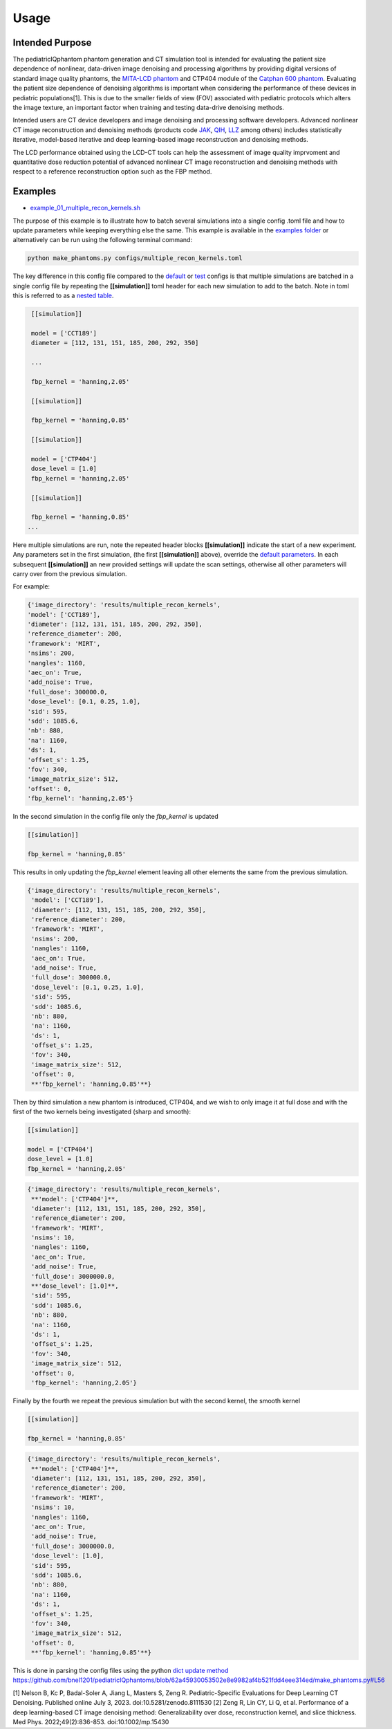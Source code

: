 Usage
=====

Intended Purpose
----------------

The pediatricIQphantom phantom generation and CT simulation tool is intended for evaluating the patient size dependence of nonlinear, data-driven image denoising and processing algorithms by providing digital versions of standard image quality phantoms, the `MITA-LCD phantom <https://www.phantomlab.com/catphan-mita>`_ and CTP404 module of the `Catphan 600 phantom <https://www.phantomlab.com/catphan-600>`_. Evaluating the patient size dependence of denoising algorithms is important when considering the performance of these devices in pediatric populations[1]. This is due to the smaller fields of view (FOV) associated with pediatric protocols which alters the image texture, an important factor when training and testing data-drive denoising methods.

Intended users are CT device developers and  image denoising and processing software developers. Advanced nonlinear CT image reconstruction and denoising methods (products code JAK_, QIH_, LLZ_ among others) includes statistically iterative, model-based iterative and deep learning-based image reconstruction and denoising methods.

.. _JAK: https://www.accessdata.fda.gov/scripts/cdrh/cfdocs/cfPCD/classification.cfm?id=5631

.. _QIH: https://www.accessdata.fda.gov/scripts/cdrh/cfdocs/cfPCD/classification.cfm?id=5704

.. _LLZ: https://www.accessdata.fda.gov/scripts/cdrh/cfdocs/cfPCD/classification.cfm?id=5654

The LCD performance obtained using the LCD-CT tools can help the assessment of image quality imprvoment and quantitative dose reduction potential of advanced nonlinear CT image reconstruction and denoising methods with respect to a reference reconstruction option such as the FBP method. 

Examples
--------

- `example_01_multiple_recon_kernels.sh <https://github.com/bnel1201/pediatricIQphantoms/blob/main/demo_01_phantom_creation.sh>`_

The purpose of this example is to illustrate how to batch several simulations into a single config .toml file and how to update parameters while keeping everything else the same. This example is available in the `examples folder <https://github.com/bnel1201/pediatricIQphantoms/tree/main/examples>`_ or alternatively can be run using the following terminal command:

.. code-block:: shell

    python make_phantoms.py configs/multiple_recon_kernels.toml

The key difference in this config file compared to the `default <https://github.com/bnel1201/pediatricIQphantoms/blob/main/configs/defaults.toml>`_ or `test <https://github.com/bnel1201/pediatricIQphantoms/blob/main/configs/test.toml>`_ configs is that multiple simulations are batched in a single config file by repeating the **[[simulation]]** toml header for each new simulation to add to the batch. Note in toml this is referred to as a `nested table <https://toml.io/en/v1.0.0#array-of-tables>`_.

.. code-block:: toml

    [[simulation]]

    model = ['CCT189'] 
    diameter = [112, 131, 151, 185, 200, 292, 350] 

    ...

    fbp_kernel = 'hanning,2.05'

    [[simulation]]

    fbp_kernel = 'hanning,0.85'

    [[simulation]]

    model = ['CTP404']
    dose_level = [1.0]
    fbp_kernel = 'hanning,2.05'

    [[simulation]]

    fbp_kernel = 'hanning,0.85'
   ...

Here multiple simulations are run, note the repeated header blocks **[[simulation]]** indicate the start of a new experiment. Any parameters set in the first simulation, (the first **[[simulation]]** above), override the `default parameters <defaults.toml>`_. In each subsequent **[[simulation]]** an new provided settings will update the scan settings, otherwise all other parameters will carry over from the previous simulation.

For example:

.. code-block:: python

    {'image_directory': 'results/multiple_recon_kernels',
    'model': ['CCT189'],
    'diameter': [112, 131, 151, 185, 200, 292, 350],
    'reference_diameter': 200,
    'framework': 'MIRT',
    'nsims': 200,
    'nangles': 1160,
    'aec_on': True,
    'add_noise': True,
    'full_dose': 300000.0,
    'dose_level': [0.1, 0.25, 1.0],
    'sid': 595,
    'sdd': 1085.6,
    'nb': 880,
    'na': 1160,
    'ds': 1,
    'offset_s': 1.25,
    'fov': 340,
    'image_matrix_size': 512,
    'offset': 0,
    'fbp_kernel': 'hanning,2.05'}

In the second simulation in the config file only the `fbp_kernel` is updated 

.. code-block:: toml

    [[simulation]]

    fbp_kernel = 'hanning,0.85'

This results in only updating the `fbp_kernel` element leaving all other elements the same from the previous simulation.

.. code-block:: python

    {'image_directory': 'results/multiple_recon_kernels',
     'model': ['CCT189'],
     'diameter': [112, 131, 151, 185, 200, 292, 350],
     'reference_diameter': 200,
     'framework': 'MIRT',
     'nsims': 200,
     'nangles': 1160,
     'aec_on': True,
     'add_noise': True,
     'full_dose': 300000.0, 
     'dose_level': [0.1, 0.25, 1.0],
     'sid': 595,
     'sdd': 1085.6,
     'nb': 880,
     'na': 1160,
     'ds': 1,
     'offset_s': 1.25,
     'fov': 340,
     'image_matrix_size': 512,
     'offset': 0,
     **'fbp_kernel': 'hanning,0.85'**}

Then by third simulation a new phantom is introduced, CTP404, and we wish to only image it at full dose and with the first of the two kernels being investigated (sharp and smooth):

.. code-block:: toml

    [[simulation]]

    model = ['CTP404']
    dose_level = [1.0]
    fbp_kernel = 'hanning,2.05'

.. code-block:: python

    {'image_directory': 'results/multiple_recon_kernels',
     **'model': ['CTP404']**,
     'diameter': [112, 131, 151, 185, 200, 292, 350],
     'reference_diameter': 200,
     'framework': 'MIRT',
     'nsims': 10,
     'nangles': 1160,
     'aec_on': True,
     'add_noise': True,
     'full_dose': 3000000.0,
     **'dose_level': [1.0]**,
     'sid': 595,
     'sdd': 1085.6,
     'nb': 880,
     'na': 1160,
     'ds': 1,
     'offset_s': 1.25,
     'fov': 340,
     'image_matrix_size': 512,
     'offset': 0,
     'fbp_kernel': 'hanning,2.05'}

Finally by the fourth we repeat the previous simulation but with the second kernel, the smooth kernel

.. code-block:: toml

    [[simulation]]

    fbp_kernel = 'hanning,0.85'

.. code-block:: python

    {'image_directory': 'results/multiple_recon_kernels',
     **'model': ['CTP404']**,
     'diameter': [112, 131, 151, 185, 200, 292, 350],
     'reference_diameter': 200,
     'framework': 'MIRT',
     'nsims': 10,
     'nangles': 1160,
     'aec_on': True,
     'add_noise': True,
     'full_dose': 3000000.0,
     'dose_level': [1.0],
     'sid': 595,
     'sdd': 1085.6,
     'nb': 880,
     'na': 1160,
     'ds': 1,
     'offset_s': 1.25,
     'fov': 340,
     'image_matrix_size': 512,
     'offset': 0,
     **'fbp_kernel': 'hanning,0.85'**}

This is done in parsing the config files using the python `dict update method <https://docs.python.org/3/library/stdtypes.html?highlight=dict%20update#dict.update>`_ https://github.com/bnel1201/pediatricIQphantoms/blob/62a45930053502e8e9982af4b521fdd4eee314ed/make_phantoms.py#L56

[1] Nelson B, Kc P, Badal-Soler A, Jiang L, Masters S, Zeng R. Pediatric-Specific Evaluations for Deep Learning CT Denoising. Published online July 3, 2023. doi:10.5281/zenodo.8111530
[2] Zeng R, Lin CY, Li Q, et al. Performance of a deep learning-based CT image denoising method: Generalizability over dose, reconstruction kernel, and slice thickness. Med Phys. 2022;49(2):836-853. doi:10.1002/mp.15430

